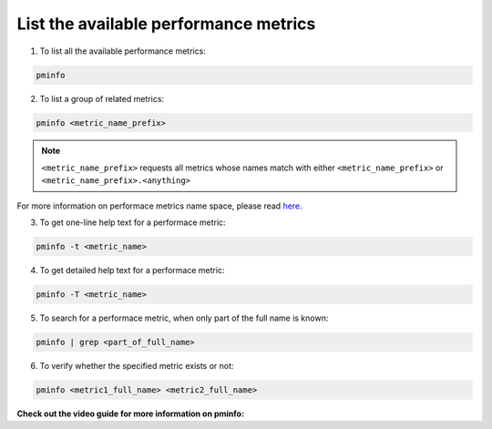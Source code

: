 .. _ListAvailableMetrics:

List the available performance metrics
#################################################

1. To list all the available performance metrics:

.. code-block:: bash

   pminfo

2. To list a group of related metrics:: 

.. code-block:: bash

   pminfo <metric_name_prefix>

.. Note::

   ``<metric_name_prefix>`` requests all metrics whose names match with either ``<metric_name_prefix>`` or ``<metric_name_prefix>.<anything>``

For more information on performace metrics name space, please read `here <https://pcp.readthedocs.io/en/latest/UAG/IntroductionToPcp.html#performance-metrics-name-space>`_.

3. To get one-line help text for a performace metric:: 

.. code-block:: bash

   pminfo -t <metric_name> 

4. To get detailed help text for a performace metric:: 

.. code-block:: bash

   pminfo -T <metric_name> 

5. To search for a performace metric, when only part of the full name is known:: 

.. code-block:: bash

   pminfo | grep <part_of_full_name>

6. To verify whether the specified metric exists or not:: 

.. code-block:: bash

   pminfo <metric1_full_name> <metric2_full_name>

**Check out the video guide for more information on pminfo:**

.. raw:: html

   <div style="position:relative; margin-left:auto; margin-right:auto; height:490px; width:448.562px;">
      <script type="text/javascript" src="https://asciinema.org/a/420306.js" 
         id="asciicast-420306" async 
         data-autoplay="false" data-loop="false">
      </script>
   </div>
